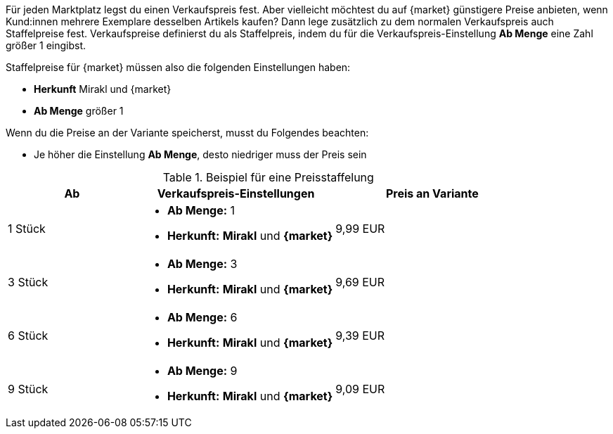 Für jeden Marktplatz legst du einen Verkaufspreis fest. Aber vielleicht möchtest du auf {market} günstigere Preise anbieten, wenn Kund:innen mehrere Exemplare desselben Artikels kaufen? Dann lege zusätzlich zu dem normalen Verkaufspreis auch Staffelpreise fest. Verkaufspreise definierst du als Staffelpreis, indem du für die Verkaufspreis-Einstellung *Ab Menge* eine Zahl größer 1 eingibst.

Staffelpreise für {market} müssen also die folgenden Einstellungen haben:

* *Herkunft* Mirakl und {market}
* *Ab Menge* größer 1

Wenn du die Preise an der Variante speicherst, musst du Folgendes beachten:

* Je höher die Einstellung *Ab Menge*, desto niedriger muss der Preis sein

[[table-volume-discount]]
.Beispiel für eine Preisstaffelung
[cols="2,3a,3"]
|===
|Ab |Verkaufspreis-Einstellungen |Preis an Variante

| 1 Stück
| * *Ab Menge:* 1
* *Herkunft:* *Mirakl* und *{market}*
| 9,99 EUR

| 3 Stück
| * *Ab Menge:* 3
* *Herkunft:* *Mirakl* und *{market}*
| 9,69 EUR

| 6 Stück
| * *Ab Menge:* 6
* *Herkunft:* *Mirakl* und *{market}*
| 9,39 EUR

| 9 Stück
| * *Ab Menge:* 9
* *Herkunft:* *Mirakl* und *{market}*
| 9,09 EUR
|===

